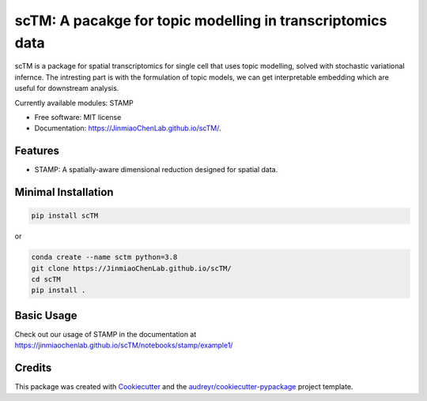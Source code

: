 ===========================================================
scTM: A pacakge for topic modelling in transcriptomics data
===========================================================

.. image:: https://img.shields.io/pypi/v/sctm.svg
        :target: https://pypi.org/project/scTM


.. image:: https://readthedocs.org/projects/sctm/badge/?version=latest
        :target: https://JinmiaoChenLab.github.io/scTM/
        :alt: Documentation Status



scTM is a package for spatial transcriptomics for single cell that uses topic modelling, solved with stochastic variational infernce. The intresting
part is with the formulation of topic models, we can get interpretable embedding which are useful for downstream analysis.

Currently available modules: STAMP

* Free software: MIT license
* Documentation: https://JinmiaoChenLab.github.io/scTM/.


Features
--------

- STAMP: A spatially-aware dimensional reduction designed for spatial data.

Minimal Installation
--------------------

.. code-block:: python

    pip install scTM

or

.. code-block:: python

    conda create --name sctm python=3.8
    git clone https://JinmiaoChenLab.github.io/scTM/
    cd scTM
    pip install .

Basic Usage
-----------
Check out our usage of STAMP in the documentation at https://jinmiaochenlab.github.io/scTM/notebooks/stamp/example1/

Credits
-------

This package was created with Cookiecutter_ and the `audreyr/cookiecutter-pypackage`_ project template.

.. _Cookiecutter: https://github.com/audreyr/cookiecutter
.. _`audreyr/cookiecutter-pypackage`: https://github.com/audreyr/cookiecutter-pypackage
